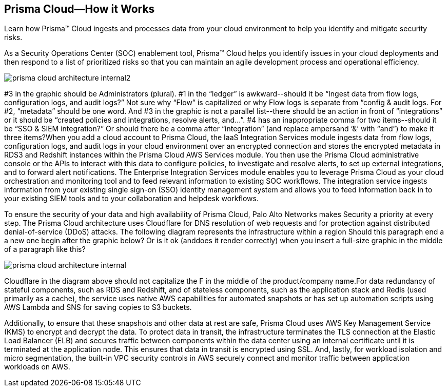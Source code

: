 [#id3801cbc7-1b7d-4b71-b95a-c92cedabc67c]
== Prisma Cloud—How it Works
Learn how Prisma™ Cloud ingests and processes data from your cloud environment to help you identify and mitigate security risks.

As a Security Operations Center (SOC) enablement tool, Prisma™ Cloud helps you identify issues in your cloud deployments and then respond to a list of prioritized risks so that you can maintain an agile development process and operational efficiency.

image::prisma-cloud-architecture-internal2.png[scale=50]


+++<draft-comment>#3 in the graphic should be Administrators (plural). #1 in the “ledger” is awkward--should it be “Ingest data from flow logs, configuration logs, and audit logs?” Not sure why “Flow” is capitalized or why Flow logs is separate from “config &amp; audit logs. For #2, “metadata” should be one word. And #3 in the graphic is not a parallel list--there should be an action in front of “integrations” or it should be “created policies and integrations, resolve alerts, and...”. #4 has an inappropriate comma for two items--should it be “SSO &amp; SIEM integration?” Or should there be a comma after “integration” (and replace ampersand ‘&amp;’ with “and”) to make it three items?</draft-comment>+++When you add a cloud account to Prisma Cloud, the IaaS Integration Services module ingests data from flow logs, configuration logs, and audit logs in your cloud environment over an encrypted connection and stores the encrypted metadata in RDS3 and Redshift instances within the Prisma Cloud AWS Services module. You then use the Prisma Cloud administrative console or the APIs to interact with this data to configure policies, to investigate and resolve alerts, to set up external integrations, and to forward alert notifications. The Enterprise Integration Services module enables you to leverage Prisma Cloud as your cloud orchestration and monitoring tool and to feed relevant information to existing SOC workflows. The integration service ingests information from your existing single sign-on (SSO) identity management system and allows you to feed information back in to your existing SIEM tools and to your collaboration and helpdesk workflows.

To ensure the security of your data and high availability of Prisma Cloud, Palo Alto Networks makes Security a priority at every step. The Prisma Cloud architecture uses Cloudflare for DNS resolution of web requests and for protection against distributed denial-of-service (DDoS) attacks. The following diagram represents the infrastructure within a region
+++<draft-comment>Should this paragraph end a a new one begin after the graphic below? Or is it ok (anddoes it render correctly) when you insert a full-size graphic in the middle of a paragraph like this?</draft-comment>+++

image::prisma-cloud-architecture-internal.png[scale=40]

+++<draft-comment>Cloudflare in the diagram above should not capitalize the F in the middle of the product/company name.</draft-comment>+++For data redundancy of stateful components, such as RDS and Redshift, and of stateless components, such as the application stack and Redis (used primarily as a cache), the service uses native AWS capabilities for automated snapshots or has set up automation scripts using AWS Lambda and SNS for saving copies to S3 buckets.

Additionally, to ensure that these snapshots and other data at rest are safe, Prisma Cloud uses AWS Key Management Service (KMS) to encrypt and decrypt the data. To protect data in transit, the infrastructure terminates the TLS connection at the Elastic Load Balancer (ELB) and secures traffic between components within the data center using an internal certificate until it is terminated at the application node. This ensures that data in transit is encrypted using SSL. And, lastly, for workload isolation and micro segmentation, the built-in VPC security controls in AWS securely connect and monitor traffic between application workloads on AWS.
